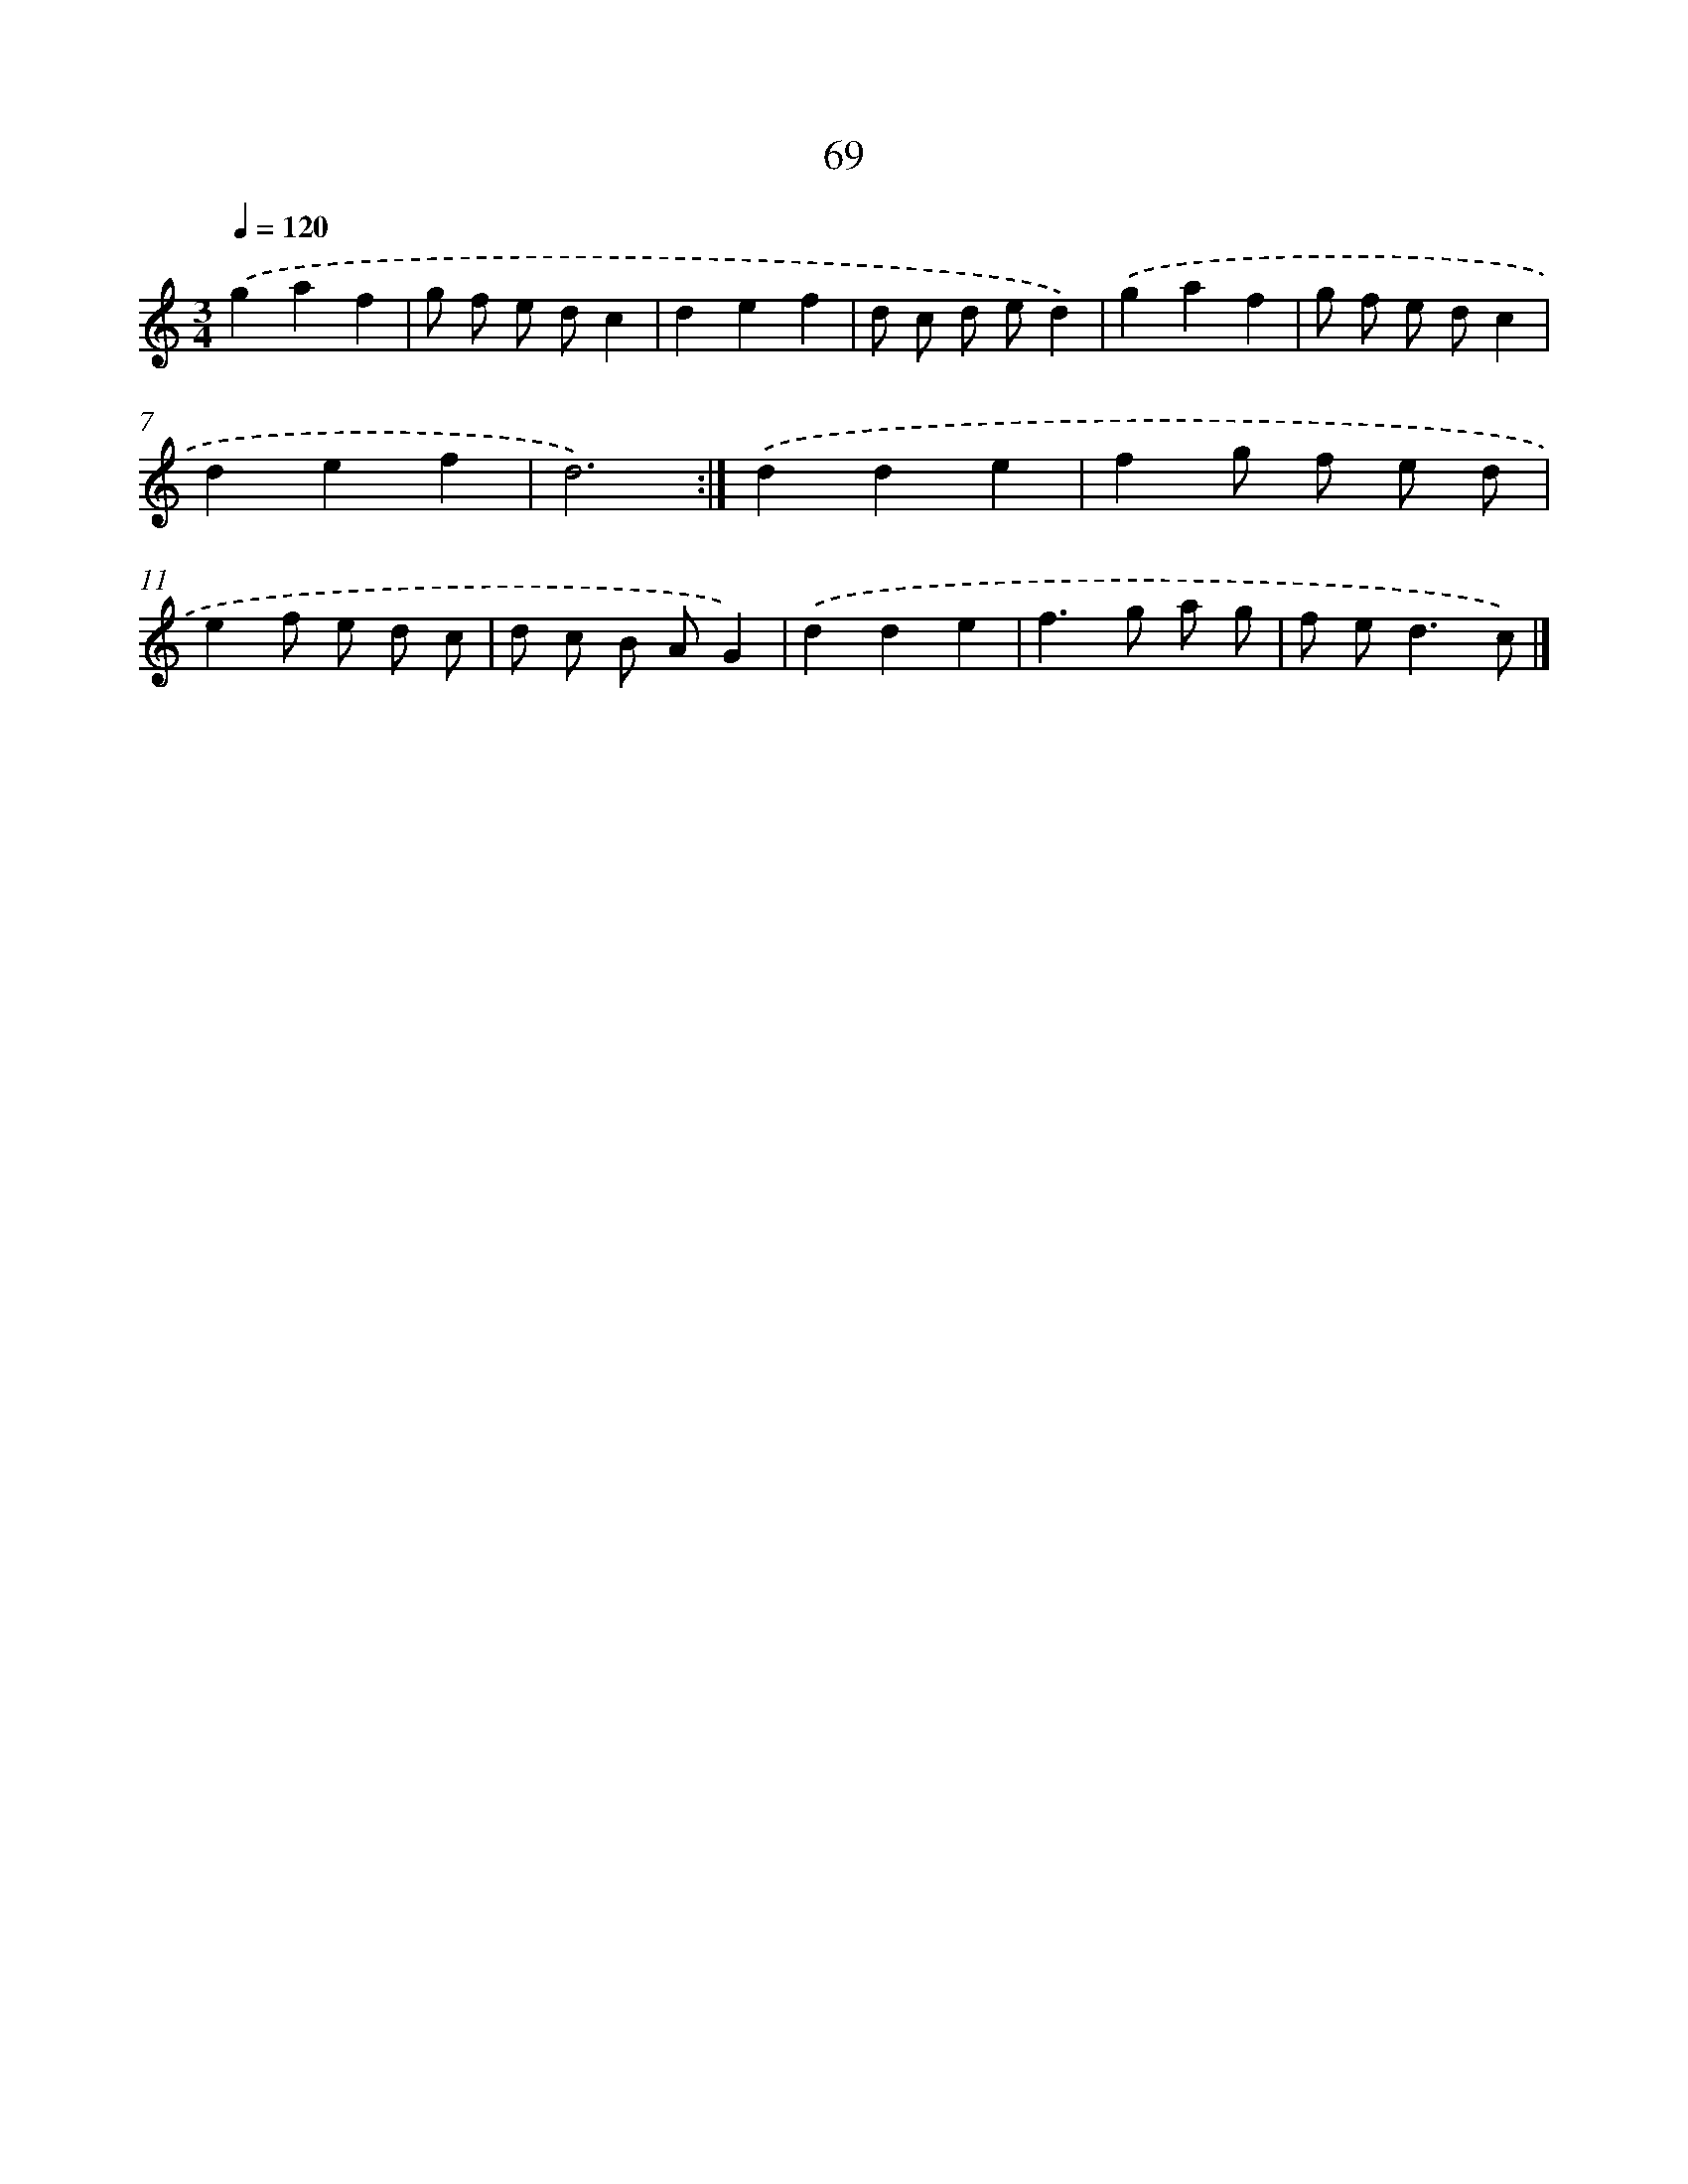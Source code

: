 X: 15894
T: 69
%%abc-version 2.0
%%abcx-abcm2ps-target-version 5.9.1 (29 Sep 2008)
%%abc-creator hum2abc beta
%%abcx-conversion-date 2018/11/01 14:37:58
%%humdrum-veritas 1666773275
%%humdrum-veritas-data 2067821821
%%continueall 1
%%barnumbers 0
L: 1/8
M: 3/4
Q: 1/4=120
K: C clef=treble
.('g2a2f2 |
g f e dc2 |
d2e2f2 |
d c d ed2) |
.('g2a2f2 |
g f e dc2 |
d2e2f2 |
d6) :|]
.('d2d2e2 |
f2g f e d |
e2f e d c |
d c B AG2) |
.('d2d2e2 |
f2>g2 a g |
f e2<d2c) |]
